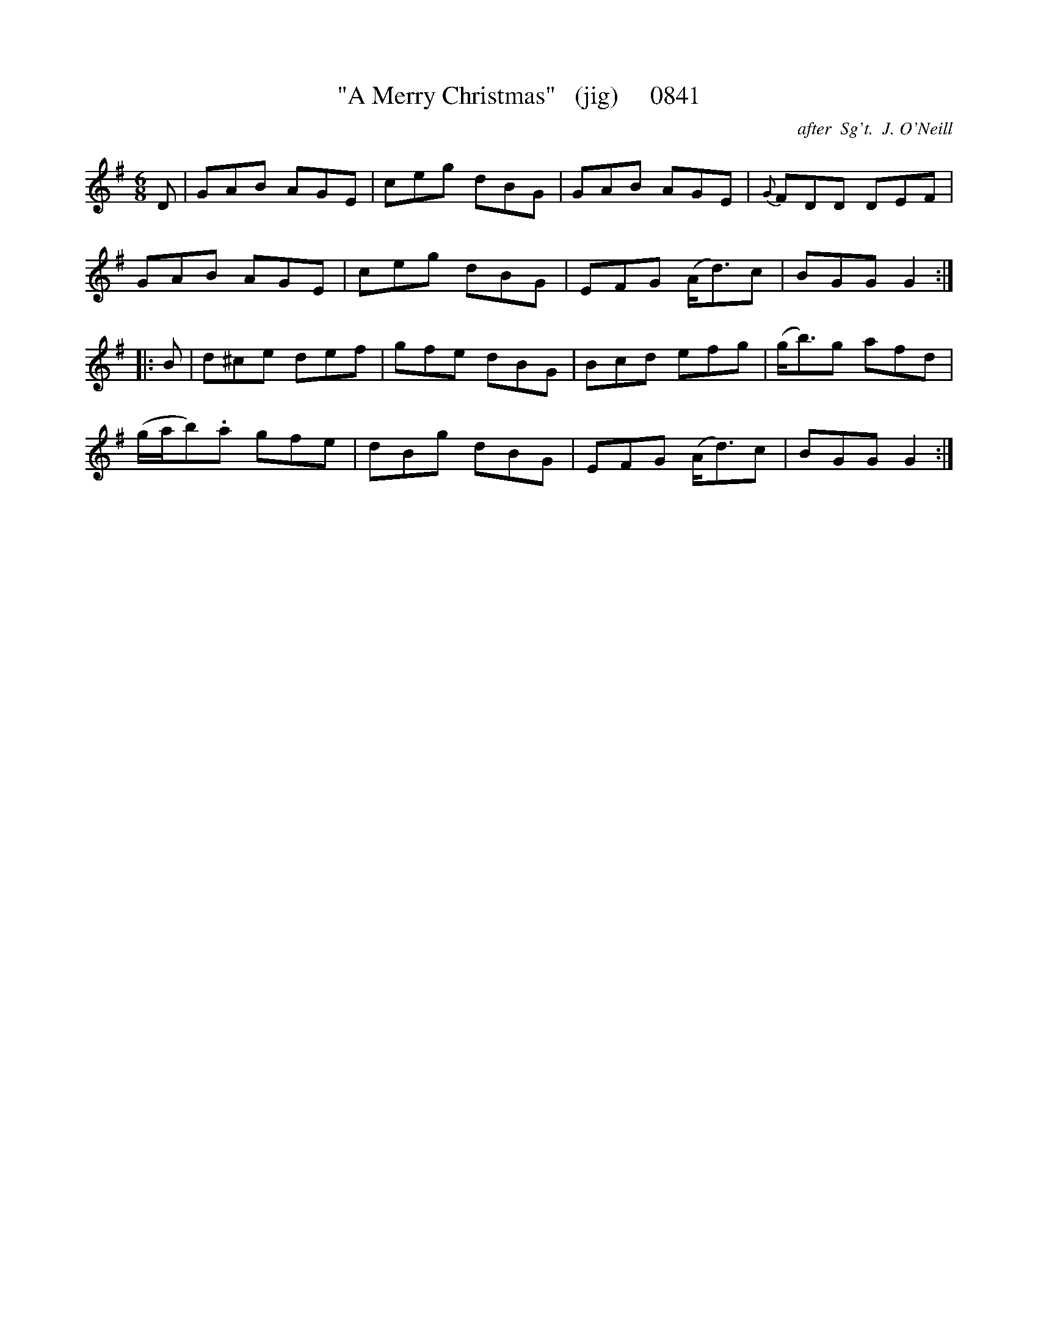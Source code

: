 X:0841
T:"A Merry Christmas"   (jig)     0841
C:after  Sg't.  J. O'Neill
V
I:abc2nwc
M:6/8
L:1/8
K:G
D|GAB AGE|ceg dBG|GAB AGE|{G}FDD DEF|
GAB AGE|ceg dBG|EFG (A/2d3/2)c|BGG G2:|
|:B|d^ce def|gfe dBG|Bcd efg|(g/2b3/2)g afd|
(g/2a/2b).a gfe|dBg dBG|EFG (A/2d3/2)c|BGG G2:|



